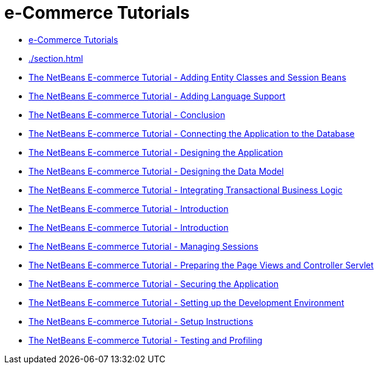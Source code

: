 // 
//     Licensed to the Apache Software Foundation (ASF) under one
//     or more contributor license agreements.  See the NOTICE file
//     distributed with this work for additional information
//     regarding copyright ownership.  The ASF licenses this file
//     to you under the Apache License, Version 2.0 (the
//     "License"); you may not use this file except in compliance
//     with the License.  You may obtain a copy of the License at
// 
//       http://www.apache.org/licenses/LICENSE-2.0
// 
//     Unless required by applicable law or agreed to in writing,
//     software distributed under the License is distributed on an
//     "AS IS" BASIS, WITHOUT WARRANTIES OR CONDITIONS OF ANY
//     KIND, either express or implied.  See the License for the
//     specific language governing permissions and limitations
//     under the License.
//

= e-Commerce Tutorials
:page-layout: tutorial
:jbake-tags: tutorials
:jbake-status: published
:icons: font
:toc: left
:toc-title:
:description: e-Commerce Tutorials

- xref:index.adoc[e-Commerce Tutorials]
- xref:./section.adoc[]
- xref:./entity-session.adoc[The NetBeans E-commerce Tutorial - Adding Entity Classes and Session Beans]
- xref:./language.adoc[The NetBeans E-commerce Tutorial - Adding Language Support]
- xref:./conclusion.adoc[The NetBeans E-commerce Tutorial - Conclusion]
- xref:./connect-db.adoc[The NetBeans E-commerce Tutorial - Connecting the Application to the Database]
- xref:./design.adoc[The NetBeans E-commerce Tutorial - Designing the Application]
- xref:./data-model.adoc[The NetBeans E-commerce Tutorial - Designing the Data Model]
- xref:./transaction.adoc[The NetBeans E-commerce Tutorial - Integrating Transactional Business Logic]
- xref:./intro.adoc[The NetBeans E-commerce Tutorial - Introduction]
- xref:./netbeans-ecommerce-tutorial.adoc[The NetBeans E-commerce Tutorial - Introduction]
- xref:./manage-sessions.adoc[The NetBeans E-commerce Tutorial - Managing Sessions]
- xref:./page-views-controller.adoc[The NetBeans E-commerce Tutorial - Preparing the Page Views and Controller Servlet]
- xref:./security.adoc[The NetBeans E-commerce Tutorial - Securing the Application]
- xref:./setup-dev-environ.adoc[The NetBeans E-commerce Tutorial - Setting up the Development Environment]
- xref:./setup.adoc[The NetBeans E-commerce Tutorial - Setup Instructions]
- xref:./test-profile.adoc[The NetBeans E-commerce Tutorial - Testing and Profiling]



